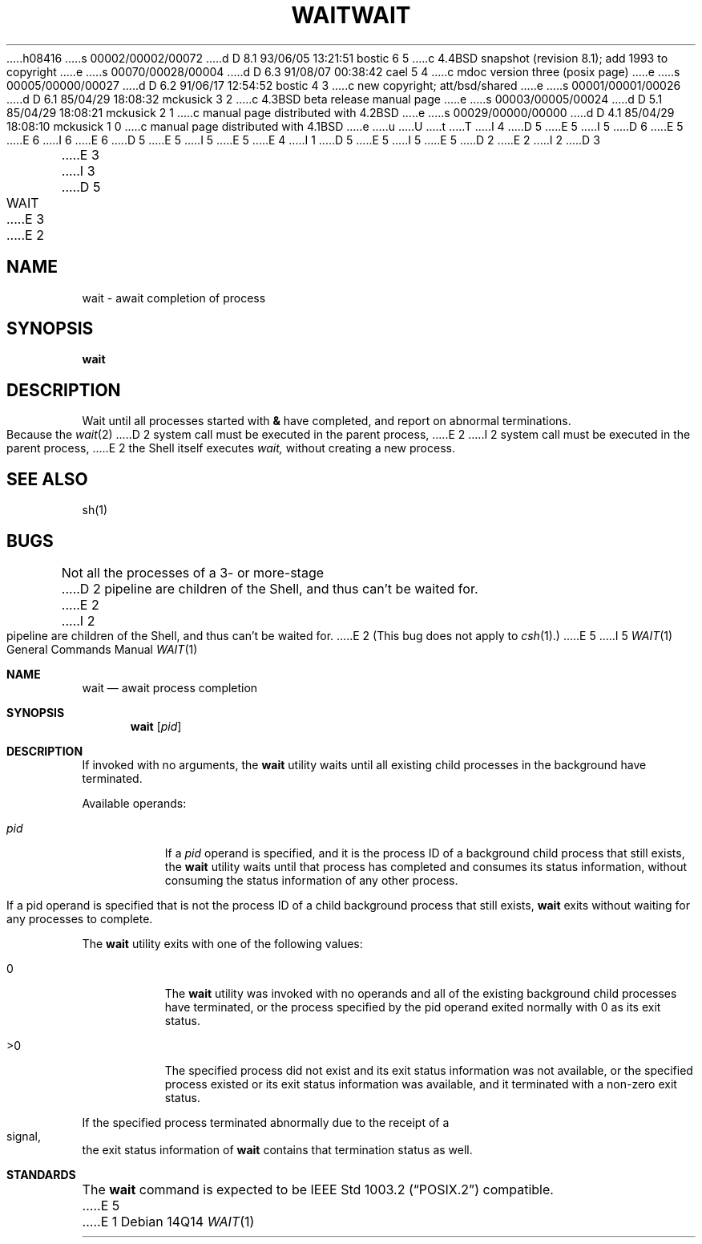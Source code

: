 h08416
s 00002/00002/00072
d D 8.1 93/06/05 13:21:51 bostic 6 5
c 4.4BSD snapshot (revision 8.1); add 1993 to copyright
e
s 00070/00028/00004
d D 6.3 91/08/07 00:38:42 cael 5 4
c mdoc version three (posix page)
e
s 00005/00000/00027
d D 6.2 91/06/17 12:54:52 bostic 4 3
c new copyright; att/bsd/shared
e
s 00001/00001/00026
d D 6.1 85/04/29 18:08:32 mckusick 3 2
c 4.3BSD beta release manual page
e
s 00003/00005/00024
d D 5.1 85/04/29 18:08:21 mckusick 2 1
c manual page distributed with 4.2BSD
e
s 00029/00000/00000
d D 4.1 85/04/29 18:08:10 mckusick 1 0
c manual page distributed with 4.1BSD
e
u
U
t
T
I 4
D 5
.\" Copyright (c) 1991 The Regents of the University of California.
E 5
I 5
D 6
.\" Copyright (c) 1991 Regents of the University of California.
E 5
.\" All rights reserved.
E 6
I 6
.\" Copyright (c) 1991, 1993
.\"	The Regents of the University of California.  All rights reserved.
E 6
.\"
D 5
.\" %sccs.include.proprietary.roff%
E 5
I 5
.\" %sccs.include.redist.roff%
E 5
.\"
E 4
I 1
D 5
.\"	%W% (Berkeley) %G%
E 5
I 5
.\"     %W% (Berkeley) %G%
E 5
.\"
D 2
.TH WAIT 1 
E 2
I 2
D 3
.TH WAIT 1  "18 January 1983"
E 3
I 3
D 5
.TH WAIT 1 "%Q%"
E 3
E 2
.AT 3
.SH NAME
wait \- await completion of process
.SH SYNOPSIS
.B wait
.SH DESCRIPTION
Wait until all processes started with
.B &
have completed,
and report on abnormal terminations.
.PP
Because the
.IR  wait (2)
D 2
system call
must be executed in the parent process,
E 2
I 2
system call must be executed in the parent process,
E 2
the Shell itself executes
.I wait,
without creating a new process.
.SH "SEE ALSO"
sh(1)
.SH BUGS
Not all the processes of a 3- or more-stage
D 2
pipeline are children of the Shell, and
thus can't be waited for.
E 2
I 2
pipeline are children of the Shell, and thus can't be waited for.
E 2
(This bug does not apply to
.IR csh (1).)
E 5
I 5
.Dd %Q%
.Dt WAIT 1
.Os
.Sh NAME
.Nm wait
.Nd await process completion
.Sh SYNOPSIS
.Nm wait
.Op Ar pid
.Sh DESCRIPTION
If invoked with no arguments, the
.Nm wait
utility waits until
all existing child processes in the background
have terminated.
.Pp
Available operands:
.Bl -tag -width Ds
.It Ar pid
If a
.Ar pid
operand is specified, and it is the process ID of a
background child process that still exists, the
.Nm wait
utility
waits until that process has completed and consumes its
status information, without consuming the status information
of any other process.
.Pp
If a pid operand is specified that is not the process ID of
a child background process that still exists,
.Nm wait
exits
without waiting for any processes to complete.
.El
.Pp
The
.Nm wait
utility exits with one of the following values:
.Bl -tag -width Ds
.It \&0
The
.Nm wait
utility was invoked with no operands and
all of the existing background child processes have
terminated, or the process specified by the pid
operand exited normally with 0 as its exit status.
.It \&>\&0
The specified process did not exist and its exit
status information was not available, or the specified
process existed or its exit status information
was available, and it terminated with a non-zero
exit status.
.El
.Pp
If the specified process terminated abnormally due
to the receipt of a signal, the exit status
information of
.Nm wait
contains that termination status as
well.
.Sh STANDARDS
The
.Nm wait
command is expected to be
.St -p1003.2
compatible.
E 5
E 1
